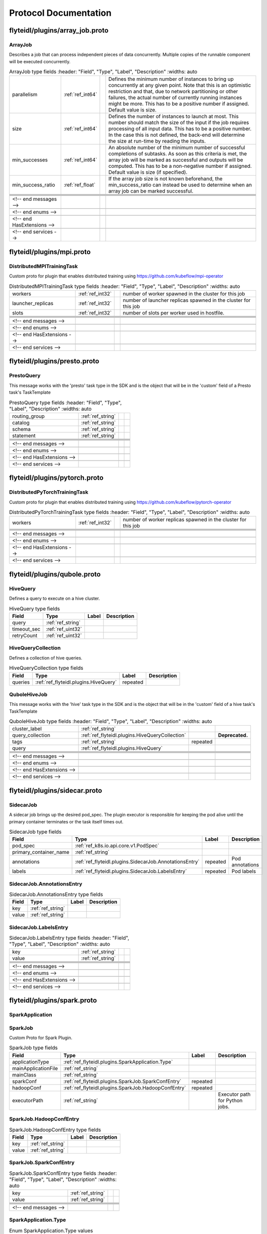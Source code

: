 ######################
Protocol Documentation
######################




.. _ref_flyteidl/plugins/array_job.proto:

flyteidl/plugins/array_job.proto
==================================================================





.. _ref_flyteidl.plugins.ArrayJob:

ArrayJob
------------------------------------------------------------------

Describes a job that can process independent pieces of data concurrently. Multiple copies of the runnable component
will be executed concurrently.



.. csv-table:: ArrayJob type fields
   :header: "Field", "Type", "Label", "Description"
   :widths: auto

   "parallelism", ":ref:`ref_int64`", "", "Defines the minimum number of instances to bring up concurrently at any given point. Note that this is an optimistic restriction and that, due to network partitioning or other failures, the actual number of currently running instances might be more. This has to be a positive number if assigned. Default value is size."
   "size", ":ref:`ref_int64`", "", "Defines the number of instances to launch at most. This number should match the size of the input if the job requires processing of all input data. This has to be a positive number. In the case this is not defined, the back-end will determine the size at run-time by reading the inputs."
   "min_successes", ":ref:`ref_int64`", "", "An absolute number of the minimum number of successful completions of subtasks. As soon as this criteria is met, the array job will be marked as successful and outputs will be computed. This has to be a non-negative number if assigned. Default value is size (if specified)."
   "min_success_ratio", ":ref:`ref_float`", "", "If the array job size is not known beforehand, the min_success_ratio can instead be used to determine when an array job can be marked successful."





 <!-- end messages -->

 <!-- end enums -->

 <!-- end HasExtensions -->

 <!-- end services -->




.. _ref_flyteidl/plugins/mpi.proto:

flyteidl/plugins/mpi.proto
==================================================================





.. _ref_flyteidl.plugins.DistributedMPITrainingTask:

DistributedMPITrainingTask
------------------------------------------------------------------

Custom proto for plugin that enables distributed training using https://github.com/kubeflow/mpi-operator



.. csv-table:: DistributedMPITrainingTask type fields
   :header: "Field", "Type", "Label", "Description"
   :widths: auto

   "workers", ":ref:`ref_int32`", "", "number of worker spawned in the cluster for this job"
   "launcher_replicas", ":ref:`ref_int32`", "", "number of launcher replicas spawned in the cluster for this job"
   "slots", ":ref:`ref_int32`", "", "number of slots per worker used in hostfile."





 <!-- end messages -->

 <!-- end enums -->

 <!-- end HasExtensions -->

 <!-- end services -->




.. _ref_flyteidl/plugins/presto.proto:

flyteidl/plugins/presto.proto
==================================================================





.. _ref_flyteidl.plugins.PrestoQuery:

PrestoQuery
------------------------------------------------------------------

This message works with the 'presto' task type in the SDK and is the object that will be in the 'custom' field
of a Presto task's TaskTemplate



.. csv-table:: PrestoQuery type fields
   :header: "Field", "Type", "Label", "Description"
   :widths: auto

   "routing_group", ":ref:`ref_string`", "", ""
   "catalog", ":ref:`ref_string`", "", ""
   "schema", ":ref:`ref_string`", "", ""
   "statement", ":ref:`ref_string`", "", ""





 <!-- end messages -->

 <!-- end enums -->

 <!-- end HasExtensions -->

 <!-- end services -->




.. _ref_flyteidl/plugins/pytorch.proto:

flyteidl/plugins/pytorch.proto
==================================================================





.. _ref_flyteidl.plugins.DistributedPyTorchTrainingTask:

DistributedPyTorchTrainingTask
------------------------------------------------------------------

Custom proto for plugin that enables distributed training using https://github.com/kubeflow/pytorch-operator



.. csv-table:: DistributedPyTorchTrainingTask type fields
   :header: "Field", "Type", "Label", "Description"
   :widths: auto

   "workers", ":ref:`ref_int32`", "", "number of worker replicas spawned in the cluster for this job"





 <!-- end messages -->

 <!-- end enums -->

 <!-- end HasExtensions -->

 <!-- end services -->




.. _ref_flyteidl/plugins/qubole.proto:

flyteidl/plugins/qubole.proto
==================================================================





.. _ref_flyteidl.plugins.HiveQuery:

HiveQuery
------------------------------------------------------------------

Defines a query to execute on a hive cluster.



.. csv-table:: HiveQuery type fields
   :header: "Field", "Type", "Label", "Description"
   :widths: auto

   "query", ":ref:`ref_string`", "", ""
   "timeout_sec", ":ref:`ref_uint32`", "", ""
   "retryCount", ":ref:`ref_uint32`", "", ""







.. _ref_flyteidl.plugins.HiveQueryCollection:

HiveQueryCollection
------------------------------------------------------------------

Defines a collection of hive queries.



.. csv-table:: HiveQueryCollection type fields
   :header: "Field", "Type", "Label", "Description"
   :widths: auto

   "queries", ":ref:`ref_flyteidl.plugins.HiveQuery`", "repeated", ""







.. _ref_flyteidl.plugins.QuboleHiveJob:

QuboleHiveJob
------------------------------------------------------------------

This message works with the 'hive' task type in the SDK and is the object that will be in the 'custom' field
of a hive task's TaskTemplate



.. csv-table:: QuboleHiveJob type fields
   :header: "Field", "Type", "Label", "Description"
   :widths: auto

   "cluster_label", ":ref:`ref_string`", "", ""
   "query_collection", ":ref:`ref_flyteidl.plugins.HiveQueryCollection`", "", "**Deprecated.** "
   "tags", ":ref:`ref_string`", "repeated", ""
   "query", ":ref:`ref_flyteidl.plugins.HiveQuery`", "", ""





 <!-- end messages -->

 <!-- end enums -->

 <!-- end HasExtensions -->

 <!-- end services -->




.. _ref_flyteidl/plugins/sidecar.proto:

flyteidl/plugins/sidecar.proto
==================================================================





.. _ref_flyteidl.plugins.SidecarJob:

SidecarJob
------------------------------------------------------------------

A sidecar job brings up the desired pod_spec.
The plugin executor is responsible for keeping the pod alive until the primary container terminates
or the task itself times out.



.. csv-table:: SidecarJob type fields
   :header: "Field", "Type", "Label", "Description"
   :widths: auto

   "pod_spec", ":ref:`ref_k8s.io.api.core.v1.PodSpec`", "", ""
   "primary_container_name", ":ref:`ref_string`", "", ""
   "annotations", ":ref:`ref_flyteidl.plugins.SidecarJob.AnnotationsEntry`", "repeated", "Pod annotations"
   "labels", ":ref:`ref_flyteidl.plugins.SidecarJob.LabelsEntry`", "repeated", "Pod labels"







.. _ref_flyteidl.plugins.SidecarJob.AnnotationsEntry:

SidecarJob.AnnotationsEntry
------------------------------------------------------------------





.. csv-table:: SidecarJob.AnnotationsEntry type fields
   :header: "Field", "Type", "Label", "Description"
   :widths: auto

   "key", ":ref:`ref_string`", "", ""
   "value", ":ref:`ref_string`", "", ""







.. _ref_flyteidl.plugins.SidecarJob.LabelsEntry:

SidecarJob.LabelsEntry
------------------------------------------------------------------





.. csv-table:: SidecarJob.LabelsEntry type fields
   :header: "Field", "Type", "Label", "Description"
   :widths: auto

   "key", ":ref:`ref_string`", "", ""
   "value", ":ref:`ref_string`", "", ""





 <!-- end messages -->

 <!-- end enums -->

 <!-- end HasExtensions -->

 <!-- end services -->




.. _ref_flyteidl/plugins/spark.proto:

flyteidl/plugins/spark.proto
==================================================================





.. _ref_flyteidl.plugins.SparkApplication:

SparkApplication
------------------------------------------------------------------










.. _ref_flyteidl.plugins.SparkJob:

SparkJob
------------------------------------------------------------------

Custom Proto for Spark Plugin.



.. csv-table:: SparkJob type fields
   :header: "Field", "Type", "Label", "Description"
   :widths: auto

   "applicationType", ":ref:`ref_flyteidl.plugins.SparkApplication.Type`", "", ""
   "mainApplicationFile", ":ref:`ref_string`", "", ""
   "mainClass", ":ref:`ref_string`", "", ""
   "sparkConf", ":ref:`ref_flyteidl.plugins.SparkJob.SparkConfEntry`", "repeated", ""
   "hadoopConf", ":ref:`ref_flyteidl.plugins.SparkJob.HadoopConfEntry`", "repeated", ""
   "executorPath", ":ref:`ref_string`", "", "Executor path for Python jobs."







.. _ref_flyteidl.plugins.SparkJob.HadoopConfEntry:

SparkJob.HadoopConfEntry
------------------------------------------------------------------





.. csv-table:: SparkJob.HadoopConfEntry type fields
   :header: "Field", "Type", "Label", "Description"
   :widths: auto

   "key", ":ref:`ref_string`", "", ""
   "value", ":ref:`ref_string`", "", ""







.. _ref_flyteidl.plugins.SparkJob.SparkConfEntry:

SparkJob.SparkConfEntry
------------------------------------------------------------------





.. csv-table:: SparkJob.SparkConfEntry type fields
   :header: "Field", "Type", "Label", "Description"
   :widths: auto

   "key", ":ref:`ref_string`", "", ""
   "value", ":ref:`ref_string`", "", ""





 <!-- end messages -->



.. _ref_flyteidl.plugins.SparkApplication.Type:

SparkApplication.Type
------------------------------------------------------------------



.. csv-table:: Enum SparkApplication.Type values
   :header: "Name", "Number", "Description"
   :widths: auto

   "PYTHON", "0", ""
   "JAVA", "1", ""
   "SCALA", "2", ""
   "R", "3", ""

 <!-- end enums -->

 <!-- end HasExtensions -->

 <!-- end services -->




.. _ref_flyteidl/plugins/tensorflow.proto:

flyteidl/plugins/tensorflow.proto
==================================================================





.. _ref_flyteidl.plugins.DistributedTensorflowTrainingTask:

DistributedTensorflowTrainingTask
------------------------------------------------------------------

Custom proto for plugin that enables distributed training using https://github.com/kubeflow/tf-operator



.. csv-table:: DistributedTensorflowTrainingTask type fields
   :header: "Field", "Type", "Label", "Description"
   :widths: auto

   "workers", ":ref:`ref_int32`", "", "number of worker, ps, chief replicas spawned in the cluster for this job"
   "ps_replicas", ":ref:`ref_int32`", "", "PS -> Parameter server"
   "chief_replicas", ":ref:`ref_int32`", "", ""





 <!-- end messages -->

 <!-- end enums -->

 <!-- end HasExtensions -->

 <!-- end services -->




.. _ref_flyteidl/plugins/waitable.proto:

flyteidl/plugins/waitable.proto
==================================================================





.. _ref_flyteidl.plugins.Waitable:

Waitable
------------------------------------------------------------------

Represents an Execution that was launched and could be waited on.



.. csv-table:: Waitable type fields
   :header: "Field", "Type", "Label", "Description"
   :widths: auto

   "wf_exec_id", ":ref:`ref_flyteidl.core.WorkflowExecutionIdentifier`", "", ""
   "phase", ":ref:`ref_flyteidl.core.WorkflowExecution.Phase`", "", ""
   "workflow_id", ":ref:`ref_string`", "", ""





 <!-- end messages -->

 <!-- end enums -->

 <!-- end HasExtensions -->

 <!-- end services -->


